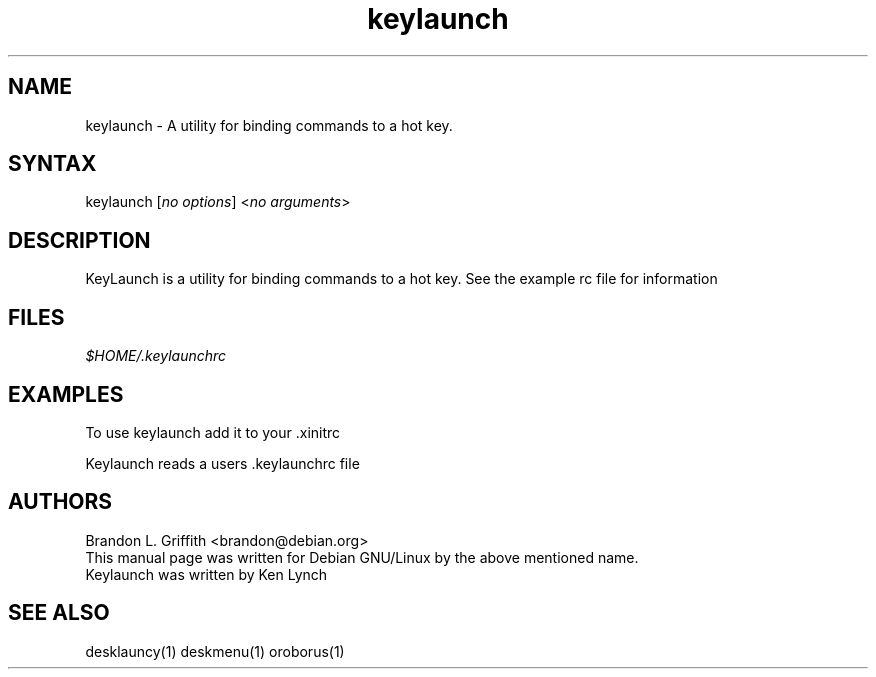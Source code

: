 .TH "keylaunch" "1" "1.x.x" "" ""
.SH "NAME"
.LP 
keylaunch \- A utility for binding commands to a hot key.
.SH "SYNTAX"
.LP 
keylaunch [\fIno options\fP] <\fIno arguments\fP>

.SH "DESCRIPTION"
.LP 
KeyLaunch is a utility for binding commands to a hot key.
See the example rc file for information
.SH "FILES"
.LP 
\fI$HOME/.keylaunchrc\fP 
.SH "EXAMPLES"
.LP 
To use keylaunch add it to your .xinitrc
.LP 
Keylaunch reads a users .keylaunchrc file

.SH "AUTHORS"
.LP 
Brandon L. Griffith <brandon@debian.org>
.br 
This manual page was written for Debian GNU/Linux by the above mentioned name.
.br 
Keylaunch was written by Ken Lynch
.SH "SEE ALSO"
.LP 
desklauncy(1) deskmenu(1) oroborus(1)
